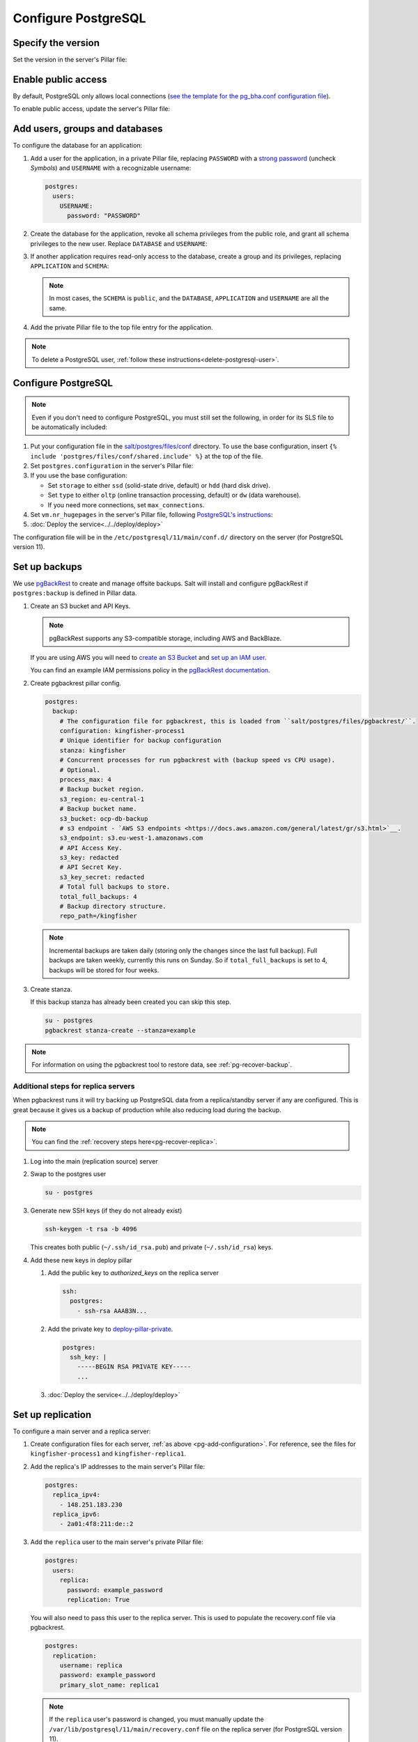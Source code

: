 Configure PostgreSQL
====================

Specify the version
-------------------

Set the version in the server's Pillar file:

.. code-block:: yaml
   :emphasize-lines: 2

   postgres:
     version: 15

.. _pg-public-access:

Enable public access
--------------------

By default, PostgreSQL only allows local connections (`see the template for the pg_bha.conf configuration file <https://github.com/open-contracting/deploy/blob/main/salt/postgres/files/pg_hba.conf>`__).

To enable public access, update the server's Pillar file:

.. code-block:: yaml
   :emphasize-lines: 3

   postgres:
     version: 15
     public_access: True

Add users, groups and databases
-------------------------------

To configure the database for an application:

#. Add a user for the application, in a private Pillar file, replacing ``PASSWORD`` with a `strong password <https://www.lastpass.com/features/password-generator>`__ (uncheck *Symbols*) and ``USERNAME`` with a recognizable username:

   .. code-block:: yaml

      postgres:
        users:
          USERNAME:
            password: "PASSWORD"

#. Create the database for the application, revoke all schema privileges from the public role, and grant all schema privileges to the new user. Replace ``DATABASE`` and ``USERNAME``:

   .. code-block:: yaml
      :emphasize-lines: 6-7

      postgres:
        users:
          USERNAME:
            password: "PASSWORD"
        databases:
          DATABASE:
            user: USERNAME

#. If another application requires read-only access to the database, create a group and its privileges, replacing ``APPLICATION`` and ``SCHEMA``:

   .. code-block:: yaml
      :emphasize-lines: 2-3,10-12

      postgres:
        groups:
          - APPLICATION_read
        users:
          USERNAME:
            password: "PASSWORD"
        databases:
          DATABASE:
            user: USERNAME
            privileges:
              SCHEMA:
                - APPLICATION_read

   .. note::

      In most cases, the ``SCHEMA`` is ``public``, and the ``DATABASE``, ``APPLICATION`` and ``USERNAME`` are all the same.

#. Add the private Pillar file to the top file entry for the application.

.. note::

   To delete a PostgreSQL user, :ref:`follow these instructions<delete-postgresql-user>`.

.. _pg-add-configuration:

Configure PostgreSQL
--------------------

.. note::

   Even if you don't need to configure PostgreSQL, you must still set the following, in order for its SLS file to be automatically included:

   .. code-block:: yaml
      :emphasize-lines: 2

      postgres:
        configuration: False

#. Put your configuration file in the `salt/postgres/files/conf <https://github.com/open-contracting/deploy/tree/main/salt/postgres/files/conf>`__ directory. To use the base configuration, insert ``{% include 'postgres/files/conf/shared.include' %}`` at the top of the file.

#. Set ``postgres.configuration`` in the server's Pillar file:

   .. code-block:: yaml
      :emphasize-lines: 2

      postgres:
        configuration: kingfisher-process1

#. If you use the base configuration:

   -  Set ``storage`` to either ``ssd`` (solid-state drive, default) or ``hdd`` (hard disk drive).
   -  Set ``type`` to either ``oltp`` (online transaction processing, default) or ``dw`` (data warehouse).
   -  If you need more connections, set ``max_connections``.

   .. code-block:: yaml
      :emphasize-lines: 3-5

      postgres:
        configuration: registry
        storage: hdd
        type: oltp
        max_connections: 200

#. Set ``vm.nr_hugepages`` in the server's Pillar file, following `PostgreSQL's instructions <https://www.postgresql.org/docs/current/kernel-resources.html#LINUX-HUGE-PAGES>`__:

   .. code-block:: yaml
      :emphasize-lines: 2

      vm:
        nr_hugepages: 1234

#. :doc:`Deploy the service<../../deploy/deploy>`

The configuration file will be in the ``/etc/postgresql/11/main/conf.d/`` directory on the server (for PostgreSQL version 11).

.. _pg-setup-backups:

Set up backups
--------------

We use `pgBackRest <https://pgbackrest.org>`__ to create and manage offsite backups.
Salt will install and configure pgBackRest if ``postgres:backup`` is defined in Pillar data.

#. Create an S3 bucket and API Keys.

   .. note::

      pgBackRest supports any S3-compatible storage, including AWS and BackBlaze.

   If you are using AWS you will need to `create an S3 Bucket <https://docs.aws.amazon.com/AmazonS3/latest/userguide/create-bucket-overview.html>`__ and `set up an IAM user <https://docs.aws.amazon.com/IAM/latest/UserGuide/id_users_create.html>`__.

   You can find an example IAM permissions policy in the `pgBackRest documentation <https://pgbackrest.org/user-guide.html#s3-support>`__.

#. Create pgbackrest pillar config.

   .. code-block:: yaml

      postgres:
        backup:
          # The configuration file for pgbackrest, this is loaded from ``salt/postgres/files/pgbackrest/``.
          configuration: kingfisher-process1
          # Unique identifier for backup configuration
          stanza: kingfisher
          # Concurrent processes for run pgbackrest with (backup speed vs CPU usage).
          # Optional.
          process_max: 4
          # Backup bucket region.
          s3_region: eu-central-1
          # Backup bucket name.
          s3_bucket: ocp-db-backup
          # s3 endpoint - `AWS S3 endpoints <https://docs.aws.amazon.com/general/latest/gr/s3.html>`__.
          s3_endpoint: s3.eu-west-1.amazonaws.com
          # API Access Key.
          s3_key: redacted
          # API Secret Key.
          s3_key_secret: redacted
          # Total full backups to store.
          total_full_backups: 4
          # Backup directory structure.
          repo_path=/kingfisher

   .. note::

      Incremental backups are taken daily (storing only the changes since the last full backup).
      Full backups are taken weekly, currently this runs on Sunday.
      So if ``total_full_backups`` is set to 4, backups will be stored for four weeks.

#. Create stanza.

   If this backup stanza has already been created you can skip this step.

   .. code-block:: bash

      su - postgres
      pgbackrest stanza-create --stanza=example

.. note::

   For information on using the pgbackrest tool to restore data, see :ref:`pg-recover-backup`.

Additional steps for replica servers
~~~~~~~~~~~~~~~~~~~~~~~~~~~~~~~~~~~~

When pgbackrest runs it will try backing up PostgreSQL data from a replica/standby server if any are configured. This is great because it gives us a backup of production while also reducing load during the backup.

.. note::

   You can find the :ref:`recovery steps here<pg-recover-replica>`.

#. Log into the main (replication source) server
#. Swap to the postgres user

   .. code-block:: bash

      su - postgres

#. Generate new SSH keys (if they do not already exist)

   .. code-block:: bash

      ssh-keygen -t rsa -b 4096

   This creates both public (``~/.ssh/id_rsa.pub``) and private (``~/.ssh/id_rsa``) keys.

#. Add these new keys in deploy pillar

   #. Add the public key to `authorized_keys` on the replica server

      .. code-block:: yaml

         ssh:
           postgres:
             - ssh-rsa AAAB3N...

   #. Add the private key to `deploy-pillar-private <https://github.com/open-contracting/deploy-pillar-private>`__.

      .. code-block:: yaml

         postgres:
           ssh_key: |
             -----BEGIN RSA PRIVATE KEY-----
             ...

   #. :doc:`Deploy the service<../../deploy/deploy>`

.. _pg-setup-replication:

Set up replication
------------------

To configure a main server and a replica server:

#. Create configuration files for each server, :ref:`as above <pg-add-configuration>`. For reference, see the files for ``kingfisher-process1`` and ``kingfisher-replica1``.

#. Add the replica's IP addresses to the main server's Pillar file:

   .. code-block:: yaml

      postgres:
        replica_ipv4:
          - 148.251.183.230
        replica_ipv6:
          - 2a01:4f8:211:de::2

#. Add the ``replica`` user to the main server's private Pillar file:

   .. code-block:: yaml

      postgres:
        users:
          replica:
            password: example_password
            replication: True

   You will also need to pass this user to the replica server. This is used to populate the recovery.conf file via pgbackrest.

   .. code-block:: yaml

      postgres:
        replication:
          username: replica
          password: example_password
          primary_slot_name: replica1

   .. note::

      If the ``replica`` user's password is changed, you must manually update the ``/var/lib/postgresql/11/main/recovery.conf`` file on the replica server (for PostgreSQL version 11).

#. Add the ``postgres.main`` state file to the main server's target in the ``salt/top.sls`` file.

#. :doc:`Deploy<../../deploy/deploy>` both servers

#. Connect to the main server as the ``root`` user, and create a replication slot, replacing ``SLOT`` with the value of ``postgres:replication:primary_slot_name``.

   .. code-block:: bash

      su - postgres
      psql -c "SELECT * FROM pg_create_physical_replication_slot('SLOT');"

#. Transfer data and start replication.

   #. Connect to the replica server as the ``root`` user.

   #. Stop the PostgreSQL service and delete the main cluster's data.

      .. code-block:: bash

         systemctl stop postgresql
         rm -rf /var/lib/postgresql/11/main

   #. Switch to the ``postgres`` user and transfer PostgreSQL data.

      .. code-block:: bash

         su - postgres
         mkdir /var/lib/postgresql/11/main
         pgbackrest --stanza=example --type=standby restore

   #. Switch to the ``root`` user and start the PostgreSQL service.

      .. code-block:: bash

         exit
         systemctl start postgresql

   #. Double-check that the service started:

      .. code-block:: bash

         pg_lsclusters
